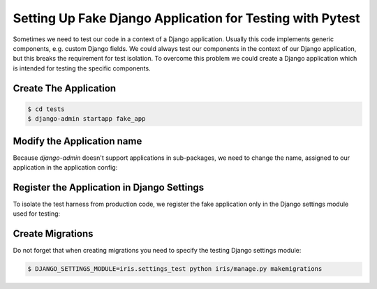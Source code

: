Setting Up Fake Django Application for Testing with Pytest
##############################################################

.. post:: 2023-09-30 12:00:00
   :tags: django,testing,testdrive,pytest,core
   :category: django
   :author: ivan
   :language: en

Sometimes we need to test our code in a context of a Django application. Usually this code implements
generic components, e.g. custom Django fields. We could always test our components in the context of our Django
application, but this breaks the requirement for test isolation. To overcome this problem we could create a
Django application which is intended for testing the specific components.

Create The Application
****************************************

.. code-block:: console

   $ cd tests
   $ django-admin startapp fake_app


Modify the Application name
****************************************

Because `django-admin` doesn't support applications in sub-packages, we need to change the name, assigned to our application in the application config:

.. code-block:: python
   :caption: tests/fake_app/apps.py
   :linenos:
   :emphasize-lines: 5

   from django.apps import AppConfig

   class FakeAppConfig(AppConfig):
      default_auto_field = 'django.db.models.BigAutoField'
      name = 'tests.fake_app'


Register the Application in Django Settings
**********************************************

To isolate the test harness from production code, we register the fake application only in the Django settings module
used for testing:

.. code-block:: python
   :caption: iris/settings_test.py
   :linenos:
   :emphasize-lines: 3-5

   from .settings import *

   INSTALLED_APPS.extend([
      "tests.fake_app",
   ])


Create Migrations
************************************

Do not forget that when creating migrations you need to specify the testing Django settings module:

.. code-block:: console

   $ DJANGO_SETTINGS_MODULE=iris.settings_test python iris/manage.py makemigrations


